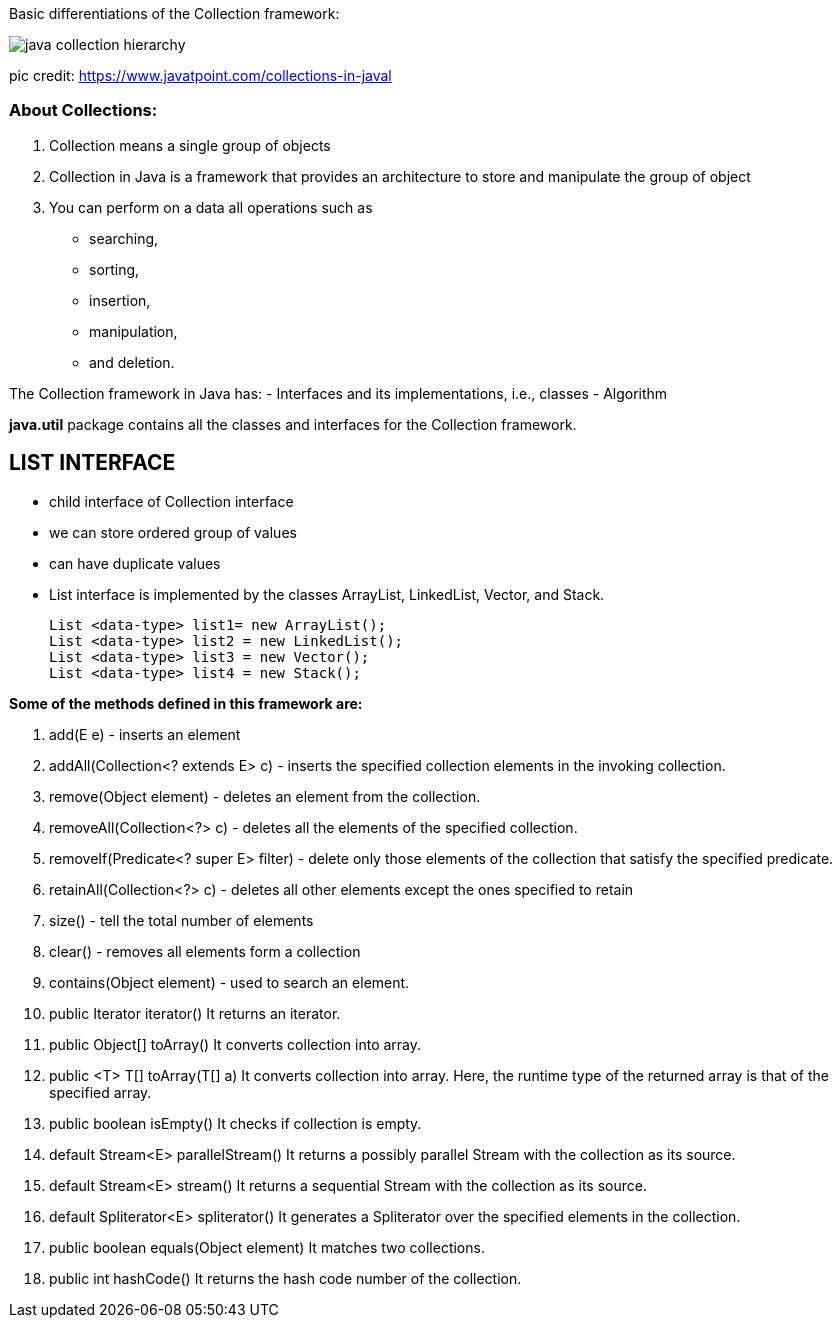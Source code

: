 
Basic differentiations of the Collection framework:


image::https://static.javatpoint.com/images/java-collection-hierarchy.png[]


pic credit: https://www.javatpoint.com/collections-in-javal




=== About Collections:
1. Collection means a single group of objects
2. Collection in Java is a framework that provides an architecture to store and manipulate the group of object
3. You can perform on a data all operations such as
- searching,
- sorting,
- insertion,
- manipulation,
- and deletion.

The Collection framework in Java has:
- Interfaces and its implementations, i.e., classes
- Algorithm

*java.util* package contains all the classes and interfaces for the Collection framework.


== LIST INTERFACE
- child interface of Collection interface
- we can store ordered group of values
- can have duplicate values
- List interface is implemented by the classes ArrayList, LinkedList, Vector, and Stack.

    List <data-type> list1= new ArrayList();
    List <data-type> list2 = new LinkedList();
    List <data-type> list3 = new Vector();
    List <data-type> list4 = new Stack();



*Some of the methods defined in this framework are:*

1. add(E e)	- inserts an element
2. addAll(Collection<? extends E> c) - inserts the specified collection elements in the invoking collection.
3. remove(Object element) - deletes an element from the collection.
4. removeAll(Collection<?> c) - deletes all the elements of the specified collection.
5. removeIf(Predicate<? super E> filter) - delete only those elements of the collection that satisfy the specified predicate.
6. retainAll(Collection<?> c)  - deletes all other elements except the ones specified to retain
7. size() - tell the total number of elements
8. clear() - removes all elements form a collection
9. contains(Object element) - used to search an element.

10. public Iterator iterator()	It returns an iterator.
11.	public Object[] toArray()	It converts collection into array.
12.	public <T> T[]	toArray(T[] a)	It converts collection into array. Here, the runtime type of the returned array is that of the specified array.
13.	public boolean isEmpty()	It checks if collection is empty.
14.	default Stream<E> parallelStream()	It returns a possibly parallel Stream with the collection as its source.
15.	default Stream<E> stream()	It returns a sequential Stream with the collection as its source.
16.	default Spliterator<E> spliterator()	It generates a Spliterator over the specified elements in the collection.
17.	public boolean equals(Object element)	It matches two collections.
18.	public int hashCode()	It returns the hash code number of the collection.




